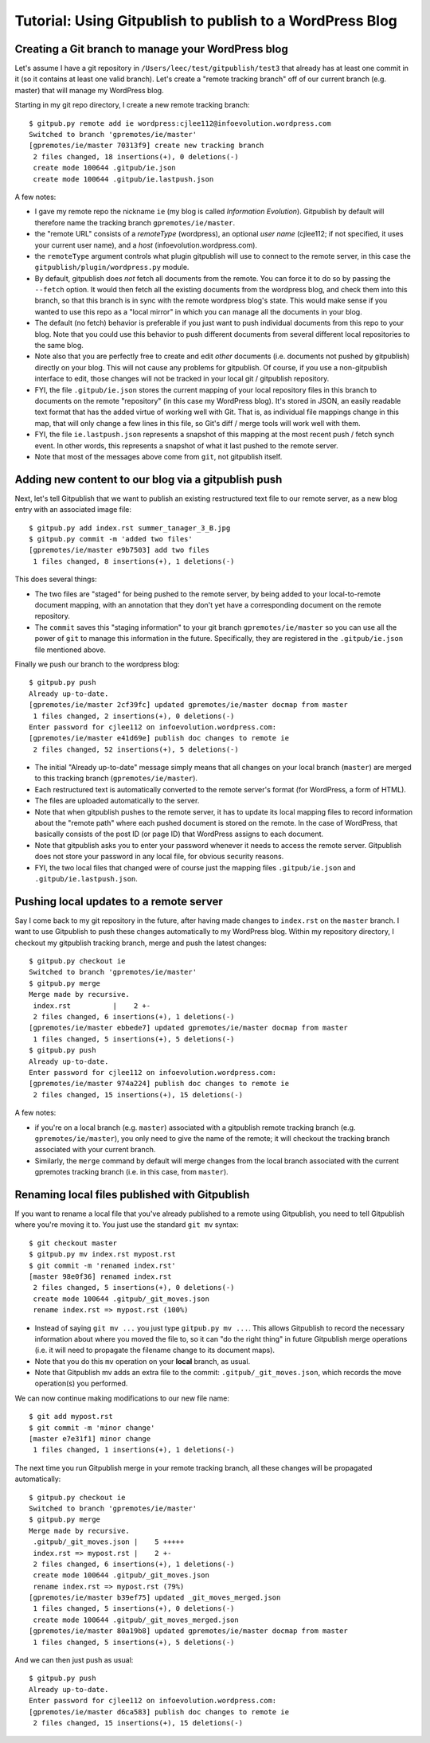 
=========================================================
Tutorial: Using Gitpublish to publish to a WordPress Blog
=========================================================

Creating a Git branch to manage your WordPress blog
---------------------------------------------------

Let's assume I have a git repository in ``/Users/leec/test/gitpublish/test3``
that already has at least one commit in it (so it contains at least one
valid branch).  Let's create a "remote tracking branch" off of our current
branch (e.g. master) that will manage my WordPress blog.

Starting in my git repo directory, I create a new remote tracking
branch::

  $ gitpub.py remote add ie wordpress:cjlee112@infoevolution.wordpress.com
  Switched to branch 'gpremotes/ie/master'
  [gpremotes/ie/master 70313f9] create new tracking branch
   2 files changed, 18 insertions(+), 0 deletions(-)
   create mode 100644 .gitpub/ie.json
   create mode 100644 .gitpub/ie.lastpush.json

A few notes:

* I gave my remote repo the nickname ``ie`` (my blog is called
  *Information Evolution*).  Gitpublish by default
  will therefore name the tracking branch ``gpremotes/ie/master``.

* the "remote URL" consists of a *remoteType* (wordpress),
  an optional *user name* (cjlee112; if not specified, it uses
  your current user name), and a *host* (infoevolution.wordpress.com).

* the ``remoteType`` argument controls what plugin gitpublish
  will use to connect to the remote server, in this case
  the ``gitpublish/plugin/wordpress.py`` module.

* By default, gitpublish does *not* fetch all documents from the
  remote.  You can force it to do so by passing the ``--fetch``
  option.  It would then
  fetch all the existing documents from the wordpress blog,
  and check them into this branch, so that this branch is in
  sync with the remote wordpress blog's state.  This would
  make sense if you wanted to use this repo as a "local mirror"
  in which you can manage all the documents in your blog.

* The default (no fetch) behavior is preferable if you just
  want to push individual documents from this repo to your
  blog.  Note that you could use this behavior to push
  different documents from several different local repositories
  to the same blog.

* Note also that you are perfectly free to create and edit
  *other* documents (i.e. documents not pushed by gitpublish)
  directly on your blog.  This will not cause any problems
  for gitpublish.  Of course, if you use a non-gitpublish
  interface to edit, those changes will not be tracked in your
  local git / gitpublish repository.

* FYI, the file ``.gitpub/ie.json`` stores the current mapping of
  your local repository files in this branch to documents on the remote
  "repository" (in this case my WordPress blog).  It's stored in
  JSON, an easily readable text format that has the added virtue
  of working well with Git.  That is, as individual file mappings
  change in this map, that will only change a few lines in this
  file, so Git's diff / merge tools will work well with them.

* FYI, the file ``ie.lastpush.json`` represents a snapshot of this
  mapping at the most recent push / fetch synch event.  In
  other words, this represents a snapshot of what it last pushed
  to the remote server.

* Note that most of the messages above come from ``git``, not gitpublish
  itself.

Adding new content to our blog via a gitpublish push
----------------------------------------------------

Next, let's tell Gitpublish that we want to publish
an existing restructured text file to our remote server,
as a new blog entry with an associated image file::

  $ gitpub.py add index.rst summer_tanager_3_B.jpg
  $ gitpub.py commit -m 'added two files'
  [gpremotes/ie/master e9b7503] add two files
   1 files changed, 8 insertions(+), 1 deletions(-)

This does several things:

* The two files are "staged" for being pushed to the remote server, by 
  being added to your local-to-remote document mapping, with
  an annotation that they don't yet have a corresponding document
  on the remote repository.

* The ``commit`` saves this "staging information" to your git branch
  ``gpremotes/ie/master`` so you can use all the power of ``git`` to
  manage this information in the future.  Specifically, they are
  registered in the ``.gitpub/ie.json`` file mentioned above.

Finally we push our branch to the wordpress blog::

  $ gitpub.py push
  Already up-to-date.
  [gpremotes/ie/master 2cf39fc] updated gpremotes/ie/master docmap from master
   1 files changed, 2 insertions(+), 0 deletions(-)
  Enter password for cjlee112 on infoevolution.wordpress.com:
  [gpremotes/ie/master e41d69e] publish doc changes to remote ie
   2 files changed, 52 insertions(+), 5 deletions(-)

* The initial "Already up-to-date" message simply means that 
  all changes on your local branch (``master``) are merged 
  to this tracking branch (``gpremotes/ie/master``).

* Each restructured text is automatically converted to the 
  remote server's format (for WordPress, a form of HTML).

* The files are uploaded automatically to the server.

* Note that when gitpublish pushes to the remote server, it
  has to update its local mapping files to record information
  about the "remote path" where each pushed document is
  stored on the remote.  In the case of WordPress, that basically
  consists of the post ID (or page ID) that WordPress assigns
  to each document.

* Note that gitpublish asks you to enter your password 
  whenever it needs to access the remote server.  Gitpublish
  does not store your password in any local file, for obvious
  security reasons.

* FYI, the two local files that changed were of course just the mapping
  files ``.gitpub/ie.json`` and ``.gitpub/ie.lastpush.json``.

Pushing local updates to a remote server
----------------------------------------

Say I come back to my git repository in the future, after having
made changes to ``index.rst`` on the ``master`` branch.  I want
to use Gitpublish to push these changes automatically to my 
WordPress blog.  Within my repository directory,
I checkout my gitpublish tracking branch, merge and push the
latest changes::

   $ gitpub.py checkout ie
   Switched to branch 'gpremotes/ie/master'
   $ gitpub.py merge
   Merge made by recursive.
    index.rst          |    2 +-
    2 files changed, 6 insertions(+), 1 deletions(-)
   [gpremotes/ie/master ebbede7] updated gpremotes/ie/master docmap from master
    1 files changed, 5 insertions(+), 5 deletions(-)
   $ gitpub.py push
   Already up-to-date.
   Enter password for cjlee112 on infoevolution.wordpress.com:
   [gpremotes/ie/master 974a224] publish doc changes to remote ie
    2 files changed, 15 insertions(+), 15 deletions(-)

A few notes:

* if you're on a local branch (e.g. ``master``) associated with a 
  gitpublish remote tracking branch (e.g. ``gpremotes/ie/master``),
  you only need to give the name of the remote; it will checkout
  the tracking branch associated with your current branch.

* Similarly, the ``merge`` command by default will merge changes
  from the local branch associated with the current gpremotes
  tracking branch (i.e. in this case, from ``master``).

Renaming local files published with Gitpublish
----------------------------------------------

If you want to rename a local file that you've already published
to a remote using Gitpublish, you need to tell Gitpublish where
you're moving it to.  You just use the standard ``git mv`` syntax::

   $ git checkout master
   $ gitpub.py mv index.rst mypost.rst
   $ git commit -m 'renamed index.rst'
   [master 98e0f36] renamed index.rst
    2 files changed, 5 insertions(+), 0 deletions(-)
    create mode 100644 .gitpub/_git_moves.json
    rename index.rst => mypost.rst (100%)

* Instead of saying ``git mv ...`` you just type ``gitpub.py mv ...``.
  This allows Gitpublish to record the necessary information about
  where you moved the file to, so it can "do the right thing" in
  future Gitpublish merge operations (i.e. it will need to propagate
  the filename change to its document maps).

* Note that you do this ``mv`` operation on your **local** branch, as usual.

* Note that Gitpublish mv adds an extra file to the commit:
  ``.gitpub/_git_moves.json``, which records the move operation(s)
  you performed.

We can now continue making modifications to our new file name::

   $ git add mypost.rst
   $ git commit -m 'minor change'
   [master e7e31f1] minor change
    1 files changed, 1 insertions(+), 1 deletions(-)

The next time you run Gitpublish merge in your remote tracking branch,
all these changes will be propagated automatically::

   $ gitpub.py checkout ie
   Switched to branch 'gpremotes/ie/master'
   $ gitpub.py merge
   Merge made by recursive.
    .gitpub/_git_moves.json |    5 +++++
    index.rst => mypost.rst |    2 +-
    2 files changed, 6 insertions(+), 1 deletions(-)
    create mode 100644 .gitpub/_git_moves.json
    rename index.rst => mypost.rst (79%)
   [gpremotes/ie/master b39ef75] updated _git_moves_merged.json
    1 files changed, 5 insertions(+), 0 deletions(-)
    create mode 100644 .gitpub/_git_moves_merged.json
   [gpremotes/ie/master 80a19b8] updated gpremotes/ie/master docmap from master
    1 files changed, 5 insertions(+), 5 deletions(-)

And we can then just push as usual::

   $ gitpub.py push
   Already up-to-date.
   Enter password for cjlee112 on infoevolution.wordpress.com:
   [gpremotes/ie/master d6ca583] publish doc changes to remote ie
    2 files changed, 15 insertions(+), 15 deletions(-)


  